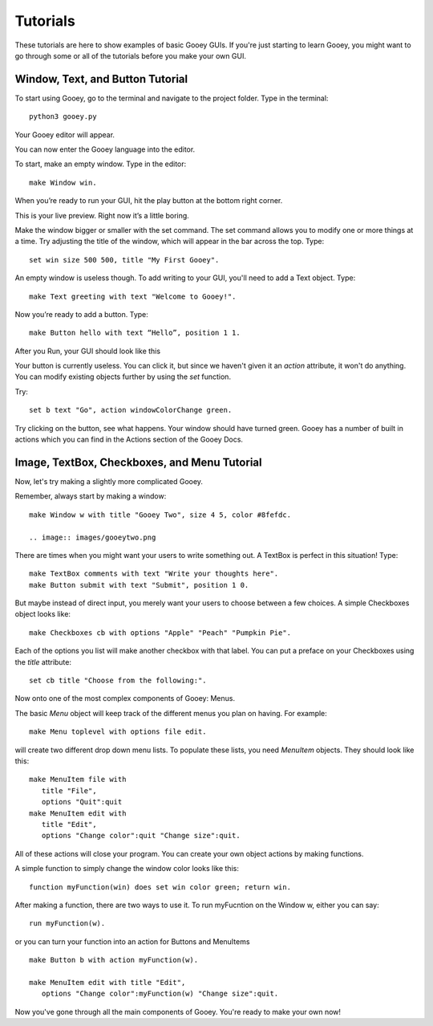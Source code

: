 =========
Tutorials
=========

These tutorials are here to show examples of basic Gooey GUIs. If you're just starting to learn Gooey, you might want to go through some or all of the tutorials before you make your own GUI.

Window, Text, and Button Tutorial
=================================

To start using Gooey, go to the terminal and navigate to the project folder. Type in the terminal::

 python3 gooey.py

Your Gooey editor will appear.

.. image:: images/editor.png

You can now enter the Gooey language into the editor.

To start, make an empty window. Type in the editor::

 make Window win.

When you’re ready to run your GUI, hit the play button at the bottom right corner.

.. image:: images/preview.png

This is your live preview. Right now it’s a little boring.

.. image:: images/empty.png

Make the window bigger or smaller with the set command. The set command allows you to modify one or more things at a time. Try adjusting the title of the window, which will appear in the bar across the top. Type::

 set win size 500 500, title "My First Gooey".

An empty window is useless though. To add writing to your GUI, you'll need to add a Text object. Type::

 make Text greeting with text "Welcome to Gooey!".

.. image:: images/welcome.png

Now you’re ready to add a button. Type::

 make Button hello with text “Hello”, position 1 1.

After you Run, your GUI should look like this

.. image:: images/hello.png

Your button is currently useless. You can click it, but since we haven't given it an *action* attribute, it won't do anything. You can modify existing objects further by using the *set* function.

Try::

 set b text "Go", action windowColorChange green.

Try clicking on the button, see what happens. Your window should have turned green. Gooey has a number of built in actions which you can find in the Actions section of the Gooey Docs.


Image, TextBox, Checkboxes, and Menu Tutorial
===========================================

Now, let's try making a slightly more complicated Gooey.

Remember, always start by making a window::

 make Window w with title "Gooey Two", size 4 5, color #8fefdc.

 .. image:: images/gooeytwo.png

There are times when you might want your users to write something out. A TextBox is perfect in this situation! Type::

 make TextBox comments with text "Write your thoughts here".
 make Button submit with text "Submit", position 1 0.

But maybe instead of direct input, you merely want your users to choose between a few choices. A simple Checkboxes object looks like::

 make Checkboxes cb with options "Apple" "Peach" "Pumpkin Pie".

Each of the options you list will make another checkbox with that label. You can put a preface on your Checkboxes using the *title* attribute::

 set cb title "Choose from the following:".

Now onto one of the most complex components of Gooey: Menus.

The basic *Menu* object will keep track of the different menus you plan on having. For example::

 make Menu toplevel with options file edit.

will create two different drop down menu lists. To populate these lists, you need *MenuItem* objects. They should look like this::

 make MenuItem file with
    title "File",
    options "Quit":quit
 make MenuItem edit with
    title "Edit",
    options "Change color":quit "Change size":quit.

All of these actions will close your program. You can create your own object actions by making functions.

A simple function to simply change the window color looks like this::

 function myFunction(win) does set win color green; return win.

After making a function, there are two ways to use it. To run myFucntion on the Window w, either you can say::

 run myFunction(w).

or you can turn your function into an action for Buttons and MenuItems ::

 make Button b with action myFunction(w).

 make MenuItem edit with title "Edit",
    options "Change color":myFunction(w) "Change size":quit.




Now you've gone through all the main components of Gooey. You're ready to make your own now!


